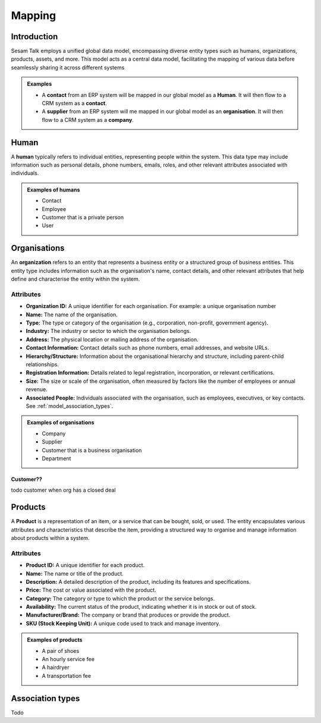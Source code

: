.. _mapping:

=======
Mapping
=======


Introduction
------------

Sesam Talk employs a unified global data model, encompassing diverse entity types such as humans, organizations, products, assets, and more. This model acts as a central data model, facilitating the mapping of various data before seamlessly sharing it across different systems

.. admonition:: **Examples**

	- A **contact** from an ERP system will be mapped in our global model as a **Human**. It will then flow to a CRM system as a **contact**.
	- A **supplier** from an ERP system will me mapped in our global model as an **organisation**. It will then flow to a CRM system as a **company**.


.. _model_human:

Human
-----
A **human** typically refers to individual entities, representing people within the system. This data type may include information such as personal details, phone numbers, emails, roles, and other relevant attributes associated with individuals.

.. admonition:: **Examples of humans**

	- Contact
	- Employee
	- Customer that is a private person
	- User


.. _model_organisations:

Organisations
-------------

An **organization** refers to an entity that represents a business entity or a structured group of business entities. This entity type includes information such as the organisation's name, contact details, and other relevant attributes that help define and characterise the entity within the system.

Attributes
^^^^^^^^^^

- **Organization ID:** A unique identifier for each organisation. For example: a unique organisation number
- **Name:** The name of the organisation.
- **Type:** The type or category of the organisation (e.g., corporation, non-profit, government agency).
- **Industry:** The industry or sector to which the organisation belongs.
- **Address:** The physical location or mailing address of the organisation.
- **Contact Information:** Contact details such as phone numbers, email addresses, and website URLs.
- **Hierarchy/Structure:** Information about the organisational hierarchy and structure, including parent-child relationships.
- **Registration Information:** Details related to legal registration, incorporation, or relevant certifications.
- **Size:** The size or scale of the organisation, often measured by factors like the number of employees or annual revenue.
- **Associated People:** Individuals associated with the organisation, such as employees, executives, or key contacts. See :ref:`model_association_types`.

.. admonition:: **Examples of organisations**

	- Company
	- Supplier
	- Customer that is a business organisation
	- Department

.. _model_customer:

Customer??
==========
todo customer when org has a closed deal

.. _model_products:

Products
--------

A **Product** is a representation of an item, or a service that can be bought, sold, or used. The entity encapsulates various attributes and characteristics that describe the item, providing a structured way to organise and manage information about products within a system. 

Attributes
^^^^^^^^^^

- **Product ID:** A unique identifier for each product.
- **Name:** The name or title of the product.
- **Description:** A detailed description of the product, including its features and specifications.
- **Price:** The cost or value associated with the product.
- **Category:** The category or type to which the product or the service belongs.
- **Availability:** The current status of the product, indicating whether it is in stock or out of stock.
- **Manufacturer/Brand:** The company or brand that produces or provide the product.
- **SKU (Stock Keeping Unit):** A unique code used to track and manage inventory.

.. admonition:: **Examples of products**

	- A pair of shoes
	- An hourly service fee
	- A hairdryer
	- A transportation fee

.. _model_association_types:

Association types
-----------------

Todo